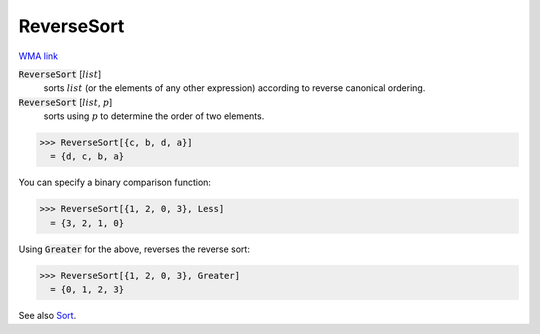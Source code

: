 ReverseSort
===========

`WMA link <https://reference.wolfram.com/language/ref/ReverseSort.html>`_


:code:`ReverseSort` [:math:`list`]
    sorts :math:`list` (or the elements of any other expression) according           to reverse canonical ordering.

:code:`ReverseSort` [:math:`list`, :math:`p`]
    sorts using :math:`p` to determine the order of two elements.





>>> ReverseSort[{c, b, d, a}]
  = {d, c, b, a}

You can specify a binary comparison function:

>>> ReverseSort[{1, 2, 0, 3}, Less]
  = {3, 2, 1, 0}

Using :code:`Greater`  for the above, reverses the reverse sort:

>>> ReverseSort[{1, 2, 0, 3}, Greater]
  = {0, 1, 2, 3}

See also `Sort </doc/reference-of-built-in-symbols/descriptive-statistics/order-statistics/sort/>`_.